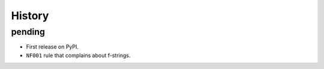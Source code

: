 =======
History
=======

pending
-------

* First release on PyPI.
* ``NF001`` rule that complains about f-strings.
